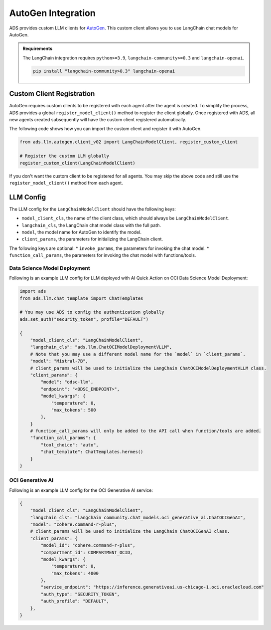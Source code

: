 AutoGen Integration
*******************

ADS provides custom LLM clients for `AutoGen <https://microsoft.github.io/autogen/0.2/>`_. This custom client allows you to use LangChain chat models for AutoGen.

.. admonition:: Requirements
  :class: note

  The LangChain integration requires ``python>=3.9``, ``langchain-community>=0.3`` and ``langchain-openai``.

  .. code-block:: bash

    pip install "langchain-community>0.3" langchain-openai


Custom Client Registration
==========================

AutoGen requires custom clients to be registered with each agent after the agent is created. To simplify the process, ADS provides a global ``register_model_client()`` method to register the client globally. Once registered with ADS, all new agents created subsequently will have the custom client registered automatically.

The following code shows how you can import the custom client and register it with AutoGen. 

.. code-block:: python3

    from ads.llm.autogen.client_v02 import LangChainModelClient, register_custom_client

    # Register the custom LLM globally
    register_custom_client(LangChainModelClient)

If you don't want the custom client to be registered for all agents. You may skip the above code and still use the ``register_model_client()`` method from each agent.


LLM Config
==========

The LLM config for the ``LangChainModelClient`` should have the following keys:

* ``model_client_cls``, the name of the client class, which should always be ``LangChainModelClient``.
* ``langchain_cls``, the LangChain chat model class with the full path.
* ``model``, the model name for AutoGen to identify the model.
* ``client_params``, the parameters for initializing the LangChain client.

The following keys are optional:
* ``invoke_params``, the parameters for invoking the chat model.
* ``function_call_params``, the parameters for invoking the chat model with functions/tools.

Data Science Model Deployment
-----------------------------

Following is an example LLM config for LLM deployed with AI Quick Action on OCI Data Science Model Deployment:

.. code-block:: python3

    import ads
    from ads.llm.chat_template import ChatTemplates

    # You may use ADS to config the authentication globally
    ads.set_auth("security_token", profile="DEFAULT")

    {
        "model_client_cls": "LangChainModelClient",
        "langchain_cls": "ads.llm.ChatOCIModelDeploymentVLLM",
        # Note that you may use a different model name for the `model` in `client_params`.
        "model": "Mistral-7B",
        # client_params will be used to initialize the LangChain ChatOCIModelDeploymentVLLM class.
        "client_params": {
            "model": "odsc-llm",
            "endpoint": "<ODSC_ENDPOINT>",
            "model_kwargs": {
                "temperature": 0,
                "max_tokens": 500
            },
        }
        # function_call_params will only be added to the API call when function/tools are added.
        "function_call_params": {
            "tool_choice": "auto",
            "chat_template": ChatTemplates.hermes()
        }
    }


OCI Generative AI
-----------------

Following is an example LLM config for the OCI Generative AI service:

.. code-block:: python3

    {
        "model_client_cls": "LangChainModelClient",
        "langchain_cls": "langchain_community.chat_models.oci_generative_ai.ChatOCIGenAI",
        "model": "cohere.command-r-plus",
        # client_params will be used to initialize the LangChain ChatOCIGenAI class.
        "client_params": {
            "model_id": "cohere.command-r-plus",
            "compartment_id": COMPARTMENT_OCID,
            "model_kwargs": {
                "temperature": 0,
                "max_tokens": 4000
            },
            "service_endpoint": "https://inference.generativeai.us-chicago-1.oci.oraclecloud.com"
            "auth_type": "SECURITY_TOKEN",
            "auth_profile": "DEFAULT",
        },
    }

